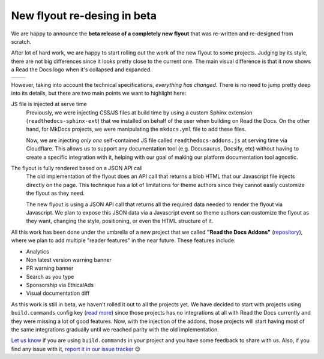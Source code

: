 .. post:: August 31, 2023
   :tags: addons, builders
   :author: Manuel
   :location: BCN
   :category: Feature announcement

New flyout re-desing in beta
============================

We are happy to announce the **beta release of a completely new flyout** that was re-written and re-designed from scratch.

After lot of hard work, we are happy to start rolling out the work of the new flyout to some projects.
Judging by its style, there are not big differences since it looks pretty close to the current one.
The main visual difference is that it now shows a Read the Docs logo when it's collapsed and expanded.


.. list-table::

   * - .. image:: img/new-flyout-collapsed.png
            :width: 85%
            :align: center
     - .. image:: img/new-flyout-expanded.png
            :width: 85%
            :align: center

However, taking into account the technical specifications, *everything has changed*.
There is no need to jump pretty deep into its details, but there are two main points we want to highlight here:

JS file is injected at serve time
    Previously, we were injecting CSS/JS files at build time by using a custom Sphinx extension (``readthedocs-sphinx-ext``) that we installed on behalf of the user when building on Read the Docs.
    On the other hand, for MkDocs projects, we were manipulating the ``mkdocs.yml`` file to add these files.

    Now, we are injecting *only one* self-contained JS file called ``readthedocs-addons.js`` at serving time via Cloudflare.
    This allows us to support any documentation tool (e.g. Docusaurus, Docsify, etc) without having to create a specific integration with it,
    helping with our goal of making our platform documentation tool agnostic.

The flyout is fully rendered based on a JSON API call
    The old implementation of the flyout does an API call that returns a blob HTML that our Javascript file injects directly on the page.
    This technique has a lot of limitations for theme authors since they cannot easily customize the flyout as they need.

    The new flyout is using a JSON API call that returns all the required data needed to render the flyout via Javascript.
    We plan to expose this JSON data via a Javascript event so theme authors can customize the flyout as they want,
    changing the style, positioning, or even the HTML structure of it.


All this work has been done under the umbrella of a new project that we called **"Read the Docs Addons"** (`repository <https://github.com/readthedocs/addons>`_),
where we plan to add multiple "reader features" in the near future.
These features include:

- Analytics
- Non latest version warning banner
- PR warning banner
- Search as you type
- Sponsorship via EthicalAds
- Visual documentation diff


As this work is still in beta, we haven't rolled it out to all the projects yet.
We have decided to start with projects using ``build.commands`` config key (`read more <https://docs.readthedocs.io/en/latest/build-customization.html>`_)
since those projects has no integrations at all with Read the Docs currently and they were missing a lot of good features.
Now, with the injection of the addons, those projects will start having most of the same integrations gradually until we reached parity with the old implementation.

`Let us know <mailto:support@readthedocs.org>`_ if you are using ``build.commands`` in your project and you have some feedback to share with us.
Also, if you find any issue with it, `report it in our issue tracker <https://github.com/readthedocs/addons/issues>`_ 😉
